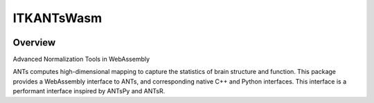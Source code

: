 ITKANTsWasm
=================================

.. image:: https://github.com/thewtex/ANTsWasm/actions/workflows/build-test-package.yml/badge.svg
    :target: https://github.com/thewtex/ANTsWasm/actions/workflows/build-test-package.yml
    :alt: Build Status

.. image:: https://img.shields.io/pypi/v/itk-ants.svg
    :target: https://pypi.python.org/pypi/itk-ants
    :alt: PyPI Version

.. image:: https://img.shields.io/badge/License-Apache%202.0-blue.svg
    :target: https://github.com/thewtex/ANTsWasm/blob/main/LICENSE
    :alt: License

Overview
--------

Advanced Normalization Tools in WebAssembly

ANTs computes high-dimensional mapping to capture the statistics of brain structure and function. This package provides a WebAssembly interface to ANTs, and corresponding native C++ and Python interfaces. This interface is a performant interface inspired by ANTsPy and ANTsR.
